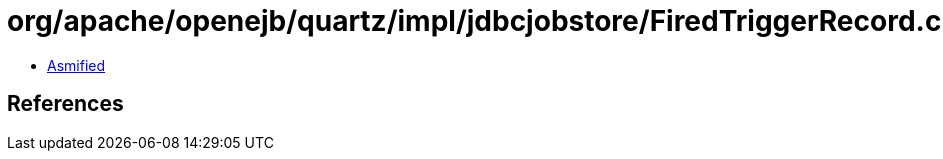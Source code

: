 = org/apache/openejb/quartz/impl/jdbcjobstore/FiredTriggerRecord.class

 - link:FiredTriggerRecord-asmified.java[Asmified]

== References

